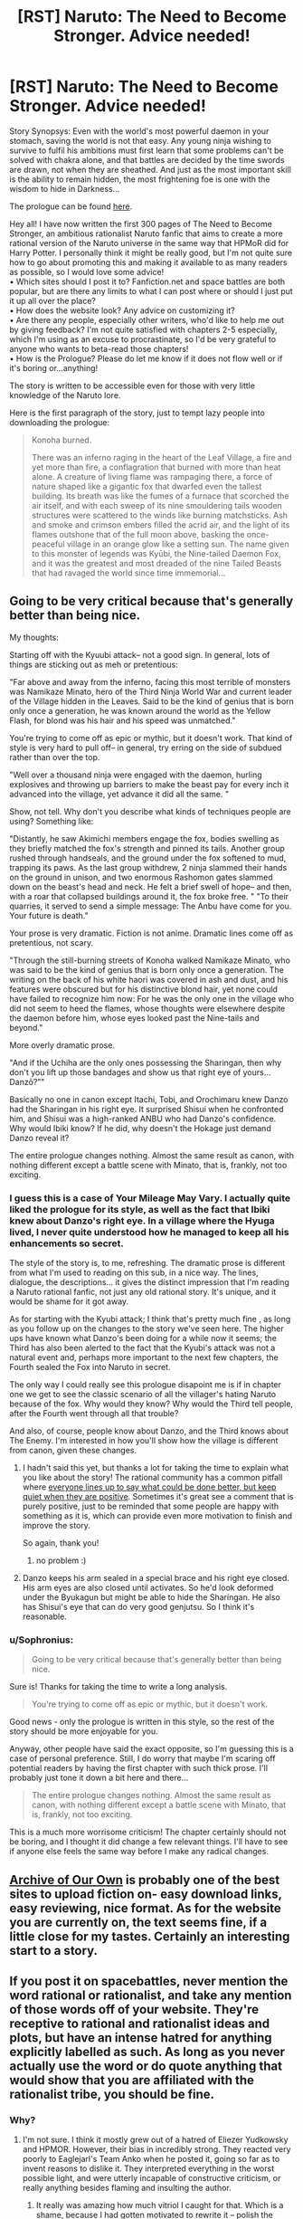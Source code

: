 #+TITLE: [RST] Naruto: The Need to Become Stronger. Advice needed!

* [RST] Naruto: The Need to Become Stronger. Advice needed!
:PROPERTIES:
:Author: Sophronius
:Score: 15
:DateUnix: 1476387408.0
:DateShort: 2016-Oct-13
:END:
Story Synopsys: Even with the world's most powerful daemon in your stomach, saving the world is not that easy. Any young ninja wishing to survive to fulfil his ambitions must first learn that some problems can't be solved with chakra alone, and that battles are decided by the time swords are drawn, not when they are sheathed. And just as the most important skill is the ability to remain hidden, the most frightening foe is one with the wisdom to hide in Darkness...\\
 

The prologue can be found [[https://needtobecomestronger.wordpress.com/2016/10/12/the-need-to-become-stronger/][here]].\\
 

Hey all! I have now written the first 300 pages of The Need to Become Stronger, an ambitious rationalist Naruto fanfic that aims to create a more rational version of the Naruto universe in the same way that HPMoR did for Harry Potter. I personally think it might be really good, but I'm not quite sure how to go about promoting this and making it available to as many readers as possible, so I would love some advice!\\
• Which sites should I post it to? Fanfiction.net and space battles are both popular, but are there any limits to what I can post where or should I just put it up all over the place?\\
• How does the website look? Any advice on customizing it?\\
• Are there any people, especially other writers, who'd like to help me out by giving feedback? I'm not quite satisfied with chapters 2-5 especially, which I'm using as an excuse to procrastinate, so I'd be very grateful to anyone who wants to beta-read those chapters!\\
• How is the Prologue? Please do let me know if it does not flow well or if it's boring or...anything!\\
 

The story is written to be accessible even for those with very little knowledge of the Naruto lore.\\
 

Here is the first paragraph of the story, just to tempt lazy people into downloading the prologue:\\
 

#+begin_quote
  Konoha burned.\\
   

  There was an inferno raging in the heart of the Leaf Village, a fire and yet more than fire, a conflagration that burned with more than heat alone. A creature of living flame was rampaging there, a force of nature shaped like a gigantic fox that dwarfed even the tallest building. Its breath was like the fumes of a furnace that scorched the air itself, and with each sweep of its nine smouldering tails wooden structures were scattered to the winds like burning matchsticks. Ash and smoke and crimson embers filled the acrid air, and the light of its flames outshone that of the full moon above, basking the once-peaceful village in an orange glow like a setting sun. The name given to this monster of legends was Kyūbi, the Nine-tailed Daemon Fox, and it was the greatest and most dreaded of the nine Tailed Beasts that had ravaged the world since time immemorial...
#+end_quote


** Going to be very critical because that's generally better than being nice.

My thoughts:

Starting off with the Kyuubi attack-- not a good sign. In general, lots of things are sticking out as meh or pretentious:

"Far above and away from the inferno, facing this most terrible of monsters was Namikaze Minato, hero of the Third Ninja World War and current leader of the Village hidden in the Leaves. Said to be the kind of genius that is born only once a generation, he was known around the world as the Yellow Flash, for blond was his hair and his speed was unmatched."

You're trying to come off as epic or mythic, but it doesn't work. That kind of style is very hard to pull off-- in general, try erring on the side of subdued rather than over the top.

"Well over a thousand ninja were engaged with the daemon, hurling explosives and throwing up barriers to make the beast pay for every inch it advanced into the village, yet advance it did all the same. "

Show, not tell. Why don't you describe what kinds of techniques people are using? Something like:

"Distantly, he saw Akimichi members engage the fox, bodies swelling as they briefly matched the fox's strength and pinned its tails. Another group rushed through handseals, and the ground under the fox softened to mud, trapping its paws. As the last group withdrew, 2 ninja slammed their hands on the ground in unison, and two enormous Rashomon gates slammed down on the beast's head and neck. He felt a brief swell of hope-- and then, with a roar that collapsed buildings around it, the fox broke free. " "To their quarries, it served to send a simple message: The Anbu have come for you. Your future is death."

Your prose is very dramatic. Fiction is not anime. Dramatic lines come off as pretentious, not scary.

"Through the still-burning streets of Konoha walked Namikaze Minato, who was said to be the kind of genius that is born only once a generation. The writing on the back of his white haori was covered in ash and dust, and his features were obscured but for his distinctive blond hair, yet none could have failed to recognize him now: For he was the only one in the village who did not seem to heed the flames, whose thoughts were elsewhere despite the daemon before him, whose eyes looked past the Nine-tails and beyond."

More overly dramatic prose.

"And if the Uchiha are the only ones possessing the Sharingan, then why don't you lift up those bandages and show us that right eye of yours... Danzō?”"

Basically no one in canon except Itachi, Tobi, and Orochimaru knew Danzo had the Sharingan in his right eye. It surprised Shisui when he confronted him, and Shisui was a high-ranked ANBU who had Danzo's confidence. Why would Ibiki know? If he did, why doesn't the Hokage just demand Danzo reveal it?

The entire prologue changes nothing. Almost the same result as canon, with nothing different except a battle scene with Minato, that is, frankly, not too exciting.
:PROPERTIES:
:Author: gardenofjew
:Score: 19
:DateUnix: 1476397208.0
:DateShort: 2016-Oct-14
:END:

*** I guess this is a case of Your Mileage May Vary. I actually quite liked the prologue for its style, as well as the fact that Ibiki knew about Danzo's right eye. In a village where the Hyuga lived, I never quite understood how he managed to keep all his enhancements so secret.

The style of the story is, to me, refreshing. The dramatic prose is different from what I'm used to reading on this sub, in a nice way. The lines, dialogue, the descriptions... it gives the distinct impression that I'm reading a Naruto rational fanfic, not just any old rational story. It's unique, and it would be shame for it got away.

As for starting with the Kyubi attack; I think that's pretty much fine , as long as you follow up on the changes to the story we've seen here. The higher ups have known what Danzo's been doing for a while now it seems; the Third has also been alerted to the fact that the Kyubi's attack was not a natural event and, perhaps more important to the next few chapters, the Fourth sealed the Fox into Naruto in secret.

The only way I could really see this prologue disapoint me is if in chapter one we get to see the classic scenario of all the villager's hating Naruto because of the fox. Why would they know? Why would the Third tell people, after the Fourth went through all that trouble?

And also, of course, people know about Danzo, and the Third knows about The Enemy. I'm interested in how you'll show how the village is different from canon, given these changes.
:PROPERTIES:
:Score: 2
:DateUnix: 1476440242.0
:DateShort: 2016-Oct-14
:END:

**** I hadn't said this yet, but thanks a lot for taking the time to explain what you like about the story! The rational community has a common pitfall where [[http://lesswrong.com/lw/3h/why_our_kind_cant_cooperate/][everyone lines up to say what could be done better, but keep quiet when they are positive]]. Sometimes it's great see a comment that is purely positive, just to be reminded that some people are happy with something as it is, which can provide even more motivation to finish and improve the story.

So again, thank you!
:PROPERTIES:
:Author: Sophronius
:Score: 2
:DateUnix: 1476531643.0
:DateShort: 2016-Oct-15
:END:

***** no problem :)
:PROPERTIES:
:Score: 1
:DateUnix: 1476562624.0
:DateShort: 2016-Oct-15
:END:


**** Danzo keeps his arm sealed in a special brace and his right eye closed. His arm eyes are also closed until activates. So he'd look deformed under the Byukagun but might be able to hide the Sharingan. He also has Shisui's eye that can do very good genjutsu. So I think it's reasonable.
:PROPERTIES:
:Author: gardenofjew
:Score: 1
:DateUnix: 1476455253.0
:DateShort: 2016-Oct-14
:END:


*** u/Sophronius:
#+begin_quote
  Going to be very critical because that's generally better than being nice.
#+end_quote

Sure is! Thanks for taking the time to write a long analysis.

#+begin_quote
  You're trying to come off as epic or mythic, but it doesn't work.
#+end_quote

Good news - only the prologue is written in this style, so the rest of the story should be more enjoyable for you.

Anyway, other people have said the exact opposite, so I'm guessing this is a case of personal preference. Still, I do worry that maybe I'm scaring off potential readers by having the first chapter with such thick prose. I'll probably just tone it down a bit here and there...

#+begin_quote
  The entire prologue changes nothing. Almost the same result as canon, with nothing different except a battle scene with Minato, that is, frankly, not too exciting.
#+end_quote

This is a much more worrisome criticism! The chapter certainly should not be boring, and I thought it did change a few relevant things. I'll have to see if anyone else feels the same way before I make any radical changes.
:PROPERTIES:
:Author: Sophronius
:Score: 2
:DateUnix: 1476463081.0
:DateShort: 2016-Oct-14
:END:


** [[https://archiveofourown.org/][Archive of Our Own]] is probably one of the best sites to upload fiction on- easy download links, easy reviewing, nice format. As for the website you are currently on, the text seems fine, if a little close for my tastes. Certainly an interesting start to a story.
:PROPERTIES:
:Author: Toraso
:Score: 8
:DateUnix: 1476393239.0
:DateShort: 2016-Oct-14
:END:


** If you post it on spacebattles, never mention the word rational or rationalist, and take any mention of those words off of your website. They're receptive to rational and rationalist ideas and plots, but have an intense hatred for anything explicitly labelled as such. As long as you never actually use the word or do quote anything that would show that you are affiliated with the rationalist tribe, you should be fine.
:PROPERTIES:
:Author: Restinan
:Score: 7
:DateUnix: 1476404246.0
:DateShort: 2016-Oct-14
:END:

*** Why?
:PROPERTIES:
:Author: TennisMaster2
:Score: 2
:DateUnix: 1476405089.0
:DateShort: 2016-Oct-14
:END:

**** I'm not sure. I think it mostly grew out of a hatred of Eliezer Yudkowsky and HPMOR. However, their bias in incredibly strong. They reacted very poorly to Eaglejarl's Team Anko when he posted it, going so far as to invent reasons to dislike it. They interpreted everything in the worst possible light, and were utterly incapable of constructive criticism, or really anything besides flaming and insulting the author.
:PROPERTIES:
:Author: Restinan
:Score: 6
:DateUnix: 1476408585.0
:DateShort: 2016-Oct-14
:END:

***** It really was amazing how much vitriol I caught for that. Which is a shame, because I had gotten motivated to rewrite it -- polish the writing a bit, improve the ending, etc. That got 86ed pretty fast after the third or fourth page of hate.

So, yes, definitely avoid the words "rational" or "rationalist" on SpaceBattles. More generally though, I would suggest just avoiding SpaceBattles. The community has not impressed me and they've got hair-trigger mods with no sense of humor and no willingness to back down / lose face if they make a mistake. SufficientVelocity.com, on the other hand, has been the exact opposite. We've been over there almost a year now and I've been reading a fair amount of other fic on the site. I've seen mod text exactly once and it was applied very appropriately and minimally -- just a "hey, everyone cool down" instead of banhammers and infraction points.
:PROPERTIES:
:Author: eaglejarl
:Score: 8
:DateUnix: 1476445417.0
:DateShort: 2016-Oct-14
:END:

****** I have noticed a different character to the Sufficient Velocity community. I don't think it would have been possible to run Marked for Death on Spacebattles. It would have been overrun. Marked for Death is literally labelled as "A Rational Naruto Quest," and I don't think I've ever seen someone wander in and insult everyone there, which is honestly what I would expect on Spacebattles.
:PROPERTIES:
:Author: Restinan
:Score: 3
:DateUnix: 1476446987.0
:DateShort: 2016-Oct-14
:END:

******* That's actually part of why it's not there. When we started Marked for Death we talked about where to host it. I had just gone through the Team Anko drama and voted against SB or we might have tried it there. As you say, I doubt it would have gone well.
:PROPERTIES:
:Author: eaglejarl
:Score: 3
:DateUnix: 1476452922.0
:DateShort: 2016-Oct-14
:END:

******** I got bored of Marked For Death, it seemed to jump around too much. By the time they abandoned the group in the swamp because it was too scary I was barely holding attention and it was only a few posts afterwards I ceased reading completely.
:PROPERTIES:
:Author: Teal_Thanatos
:Score: 1
:DateUnix: 1476656289.0
:DateShort: 2016-Oct-17
:END:


***** As a spacebattler, I really enjoyed HPMOR for the first 3/4 of the story. It's gotten kind of boring lately and Team Anko is fantastic.
:PROPERTIES:
:Author: Teal_Thanatos
:Score: 4
:DateUnix: 1476412775.0
:DateShort: 2016-Oct-14
:END:

****** Thank you, I appreciate the compliment.
:PROPERTIES:
:Author: eaglejarl
:Score: 2
:DateUnix: 1476445472.0
:DateShort: 2016-Oct-14
:END:


**** They don't, entirely, but there's a bad stigma attached because most of the initially-posted rationalist stories were shit, because people tried to use rationality as an excuse to avoid writing well. For most people its not an immediate hatred, but it's sadly become something of a warning sign. This story isn't anywhere near as bad as they were, but it's not good enough that people will overcome their bias.
:PROPERTIES:
:Author: 1101560
:Score: 5
:DateUnix: 1476406889.0
:DateShort: 2016-Oct-14
:END:

***** What rationalist stories specifically are you talking about? Most of the big names on this subreddit weren't posted there, so I'm assuming that it was a different set of authors?
:PROPERTIES:
:Author: Restinan
:Score: 1
:DateUnix: 1476443675.0
:DateShort: 2016-Oct-14
:END:

****** It's definitely not the big name ones that are being hated- Worm, while not strictly rational, has a huge fan base, and I have yet to see anyone who disliked metropolitan man (despite seeing many in support of it) For an example of the bad ideas, [[https://forums.spacebattles.com/threads/nasuverse-ideas-thread-7.269834/page-284#post-22385629]] Of course, at this point it's devolved into cringworthyness, but it started out for somewhat legitimate reasons.
:PROPERTIES:
:Author: 1101560
:Score: 1
:DateUnix: 1476494508.0
:DateShort: 2016-Oct-15
:END:


*** Thanks for the hint!
:PROPERTIES:
:Author: Sophronius
:Score: 1
:DateUnix: 1476531743.0
:DateShort: 2016-Oct-15
:END:


** My first few comments:

Writing 300 pages is really impressive, especially when the prologue shows good writing quality. Big kudos for that. That said, writing 300 pages and THEN asking for concrit is going to be much less effective than asking earlier, and comes off as a bit disingenuous. I doubt you will get nearly as much response as you might have gotten otherwise.

Speaking of disingenuous, it seems incongruous when you make comments about "where should I post this" in which you suggest you're going to post it everywhere, immediately followed by "can someone help motivate me to post it?" If you actually are serious about needing help, then simply put the whole thing in a zip file and put the link up. Fewer people will go to the trouble of downloading, unzipping, and reading, but some will and the response should help push you into posting individual chapters.

When you advertise your story, avoid saying things like "it has intelligent characters and ... awesome fight scenes" and "I suspect it of being amazing." That's for the reader to decide, and it sounds like you're bragging. The kind of authors who brag on their work don't tend to be the kind that produce high quality work. (Actually, in my experience that's true of people in general, not just authors.)

The rest is written as I'm reading through the story:

The mythic tone at the beginning was pretty over the top, but it worked well for a few paragraphs of introduction, and the story steadied down quickly after that. Overall, nice effect.

You're very clearly writing anime; the dialogue has that style ("why don't you lift up that bandage and show us your right eye?") and the giant ball of explosion was very obviously modeled on an anime trope image. This isn't a bad thing, but you should be aware that it's visible.

For a story that claims to be rational, there seems to be some ball-dropping going on. For example:

- Danzo says "the Uchiha can control the Beast with their Sharingan", then Ibiki announces that Danzo has a Sharingan...and no one reacts at all. The entire issue is just instantly dropped, and not even Ibiki continues to push it. I would have expected something like "hang on, you have a Sharingan? Leaving aside how the hell you have a Sharingan, can you control that monster and make it stop killing everyone?"

- This bit: "Minato frowned. His first instinct had been to check on the location of Uchiha Fugaku, head of the Uchiha clan and leader of the Konoha Military Police Force, but that was meaningless since the shrewd man was able to use Shadow clones; they would find him with the refugees either way." Distinguishing between a shadow clone and a real person is trivial: punch them. If they pop, they were a clone.

A couple of minor points: - In canon, Minato summons toads, not frogs. Is that a deliberate change? - "irresponsive" is a word, but I had to look it up to know that. I have literally never heard it before and assumed that it was a mistake and you meant "unresponsive". Word choice matters, and it's typically better to choose more standard usage, as doing otherwise knocks the reader out of the flow of the story. I say this out of personal experience -- I've gotten a large number of reviews telling me that I obviously meant "the army /infested/ the town", not "...invested..." or "the genin /polished/ up the weapons their teacher had thrown" instead of "...policed up...."

I was confused by the ending. The Third tells us that when Minato and his Anbu attacked they scared off the person who was controlling the Kyuubi and the Beast had been "irresponsive ever since". We are then shown the Kyuubi tied down, controlled by hundreds of genjutsu, etc. That makes it sound like the ninja defeated it. I guess maybe what happened is that the thing froze and then everyone tied it down?

On that subject, you state at the end that "a hundred different genjutsu effects left [the Kyuubi] helpless", yet then immediately tell us that genjutsu hadn't worked on it during the battle because Kushina was dead. Which is it?

Given that your ending is "This is the story of Naruto Uzumaki" I find myself not holding out a lot of hope that the dangling plot threads (Danzo, the investigation into Madara, etc) will be resolved. I would have liked it if you'd continued straight ahead and showed us the fallout from the attack -- the Third resuming office, the cleanup, etc. That wouldn't be Naruto's story, though. My expectation based on the fact that it is named as such is that the next chapter is going to start with canon -- that Danzo is still around, everyone has dropped the ball on looking into who caused the attack, etc. If you actually have people behave sensibly based on the information you've allowed them to deduce then the world will be completely different. Canon was shaped the way it was because everyone thought the Kyuubi assault was a natural disaster, not a targeted attack. Given that you've let Minato deduce what actually happened, everything should look different. No more Danzo, no more Root, no Uchiha massacre, probably no kidnapping of Hinata and death of Hizashi. That would be a bold and exciting choice, and I hope it's what you do.

With all of the above said, I'll read more if you put it up. I'm curious to see where you go with it.
:PROPERTIES:
:Author: eaglejarl
:Score: 13
:DateUnix: 1476450554.0
:DateShort: 2016-Oct-14
:END:

*** u/Sophronius:
#+begin_quote
  comes off as a bit disingenuous.
#+end_quote

I don't see anything disingenuous about being proud of your story on the one hand, and being nervous about posting it and asking for advice on the other. I'm sure you've felt the same at points. But I'll add a zip with the first arc in it to the first post, you're right that I should have done that in the first place.

#+begin_quote
  there seems to be some ball-dropping going on.
#+end_quote

The shadow clone poke wouldn't work, because Fugaku would leave his real body where it's supposed to be, and send the clone to control the Nine tails.

Now that you mention it, Danzo shouldn't even have Shisui's eye at this point in the story! I'll have to change it for that reason as well as it being confusing.

#+begin_quote
  A couple of minor points:
#+end_quote

Whoops, that should have been toads, thanks! I have heard irresponsive before but I agree with your point and you're probably right that I should change it to something else.

#+begin_quote
  I guess maybe what happened is that the thing froze and then everyone tied it down?
#+end_quote

Exactly right. But I should probably change it to be clearer all the same.

#+begin_quote
  yet you immediately tell us that genjutsu hadn't worked on it during the battle because Kushina was dead. Which is it?
#+end_quote

Genjutsu did not work on Kushina because she was dead. Genjutsu did not work on the Kyubi because it was being resisted using the Kyubi's chakra. But you're right that that's confusing. Hm...

#+begin_quote
  I find myself not holding out a lot of hope that the dangling plot threads will be resolved.
#+end_quote

That's the main plot you're referring to! Of course it will not be resolved until near the end, same as for any other story.

#+begin_quote
  My expectation based on the fact that it is named as such is that the next chapter is going to start with canon
#+end_quote

There will be major changes to canon, but maybe not enough? That's one of the things I'm hoping to get feedback on. My general goal when writing the story was to keep the Naruto world similar on the surface, but with different underlying logic and consistent explanations. So you'll see many familiar elements, but with a different twist.

Thank you very much for taking the time to write such a long review!
:PROPERTIES:
:Author: Sophronius
:Score: 1
:DateUnix: 1476462114.0
:DateShort: 2016-Oct-14
:END:

**** u/TennisMaster2:
#+begin_quote
  My general goal when writing the story was to keep the Naruto world similar on the surface, but with different underlying logic and consistent explanations.
#+end_quote

You're conflating two different story approaches.

Approach 1): Everything is the same as canon, but you've come up with explanations that make everyone's behavior consistent with their goals, making the story rational. This approach may require slight tweaks to canon for things or inconsistencies you can't explain. You can then start the story whenever you like, but divergences might arise. It'd be very hard to keep the plot the same and everyone acting in a manner consistent with their goals. I think this might be also called a deconstruction, but am not sure.

Approach 2): Change things. If you change even a single important thing, e.g. Danzo being found out, then if you start the story when canon begins the world will not even appear similar. Either Danzo is dead, and the whole village looks different, or Ibiki and everyone who heard his claim are dead or slaves of Danzo. The Uchiha would settle for nothing less, and the village would rather have the Uchiha than Danzo; either way, the issue would be settled decisively immediately following the Kyuubi's defeat or capture.
:PROPERTIES:
:Author: TennisMaster2
:Score: 4
:DateUnix: 1476488616.0
:DateShort: 2016-Oct-15
:END:

***** Not conflating, combining. What I do is first try to explain the elements that can be sensibly explained, then change the one's that can't.

I already said to someone else I would change the Danzo thing. However, even if I didn't, it's a bit quick to assume that rational!Danzo would do everything the same as canon Danzo. In canon he did quite a few idiotic things that he would not do here, so people would not see him as an obvious villain.
:PROPERTIES:
:Author: Sophronius
:Score: 1
:DateUnix: 1476531332.0
:DateShort: 2016-Oct-15
:END:

****** Maybe I'm wrong, but it seems like you're trying to contrive reasons for everything to stay the same superficially. I don't think those reasons will be convincing when taken as a whole, and will negatively affect suspension of disbelief. Again, I might be mistaken in that, so best of luck to you.
:PROPERTIES:
:Author: TennisMaster2
:Score: 5
:DateUnix: 1476545541.0
:DateShort: 2016-Oct-15
:END:


****** I note that you have asked for concrit yet are refuting almost every piece you get. It might be worth re-evaluating what you're actually looking for and the specific critiques you're getting.
:PROPERTIES:
:Author: eaglejarl
:Score: 3
:DateUnix: 1476721759.0
:DateShort: 2016-Oct-17
:END:

******* Well, that's just the nature of feedback: Everyone has a different idea of where they want the story to go, and given that I have already written 300 pages of it (which might indeed have been a mistake on my part) of course criticism that would require me to change the entirety of the story's premise to fix it is not likely to get addressed. This is also why wise reading is so important: If you just say "X didn't work for me", then you're right 100% of the time, but if you say "You should write Y instead", then others may feel differently.

Also, I wasn't going to bring this up because arguing on the internet is usually pointless, but you've spent a lot of time in this thread A) talking about your own story, B) saying that some people who didn't like your story are awful and C) Criticizing me as a person by saying I'm incongruous/bragging/dishonest.

I really do appreciate the feedback of the story you're giving me and I hope you continue to do so! I liked your stories, especially Marked for Death, and so I take everything you say seriously. But the rest strikes me as a bit weird, and I hope you can see why.
:PROPERTIES:
:Author: Sophronius
:Score: 1
:DateUnix: 1476732576.0
:DateShort: 2016-Oct-17
:END:

******** u/eaglejarl:
#+begin_quote
  Also, I wasn't going to bring this up because arguing on the internet is usually pointless, but you've spent a lot of time in this thread A) talking about your own story, B) saying that some people who didn't like your story are awful and C) Criticizing me as a person by saying I'm incongruous/bragging/dishonest.
#+end_quote

I apologize if it came off that way. I certainly wasn't trying to hijack your thread, nor to question your honesty.
:PROPERTIES:
:Author: eaglejarl
:Score: 2
:DateUnix: 1476750874.0
:DateShort: 2016-Oct-18
:END:


** [deleted]\\

#+begin_quote
  [[https://pastebin.com/64GuVi2F/38042][What is this?]]
#+end_quote
:PROPERTIES:
:Author: the_steroider
:Score: 2
:DateUnix: 1476392001.0
:DateShort: 2016-Oct-14
:END:

*** The fact that The Waves Arisen was published to a blog instead of somewhere that makes downloading easy continues to break my heart.

[[/u/wertifloke]] pls
:PROPERTIES:
:Author: Aretii
:Score: 7
:DateUnix: 1476398549.0
:DateShort: 2016-Oct-14
:END:

**** Here you go! A copy of [[https://www.mediafire.com/folder/487cxoa13guhn/The_Waves_Arisen][The Waves Arisen]] in every format I wanted: mobi, epub, pdf, doc, and azw3. All manually done by hand for the best quality I could get it.
:PROPERTIES:
:Author: xamueljones
:Score: 8
:DateUnix: 1476417070.0
:DateShort: 2016-Oct-14
:END:

***** [deleted]\\

#+begin_quote
  [[https://pastebin.com/64GuVi2F/23368][What is this?]]
#+end_quote
:PROPERTIES:
:Author: the_steroider
:Score: 1
:DateUnix: 1476462280.0
:DateShort: 2016-Oct-14
:END:


***** The link doesn't work for me for some reason. Do I have to register on mediafire to download things from it now?
:PROPERTIES:
:Author: AugSphere
:Score: 1
:DateUnix: 1476513816.0
:DateShort: 2016-Oct-15
:END:

****** I think I fixed it by copying and pasting the link into the comment again. I was able to access it after logging out. Try [[https://www.mediafire.com/folder/487cxoa13guhn/The_Waves_Arisen][it]] again.
:PROPERTIES:
:Author: xamueljones
:Score: 2
:DateUnix: 1476550458.0
:DateShort: 2016-Oct-15
:END:

******* Yup, works now. Thanks!
:PROPERTIES:
:Author: AugSphere
:Score: 1
:DateUnix: 1476555095.0
:DateShort: 2016-Oct-15
:END:


**** [deleted]
:PROPERTIES:
:Score: 1
:DateUnix: 1476415928.0
:DateShort: 2016-Oct-14
:END:

***** If you want a copy, I included one in an earlier comment [[https://www.reddit.com/r/rational/comments/57c6r4/rst_naruto_the_need_to_become_stronger_advice/d8rb3tx][here]].
:PROPERTIES:
:Author: xamueljones
:Score: 2
:DateUnix: 1476477897.0
:DateShort: 2016-Oct-15
:END:


*** Sure. I put the prologue in Epub and PDF format on mediafire here:

[[https://www.mediafire.com/folder/og9fdufawqfj7/NTBS]]
:PROPERTIES:
:Author: Sophronius
:Score: 1
:DateUnix: 1476462725.0
:DateShort: 2016-Oct-14
:END:


** I would suggest putting it on Sufficient velocity. Post up one chapter at a time to get feedback.
:PROPERTIES:
:Author: thefreegod
:Score: 2
:DateUnix: 1476575912.0
:DateShort: 2016-Oct-16
:END:


** So far so good. I'm looking forward to reading the rest of this.
:PROPERTIES:
:Score: 1
:DateUnix: 1476391883.0
:DateShort: 2016-Oct-14
:END:
